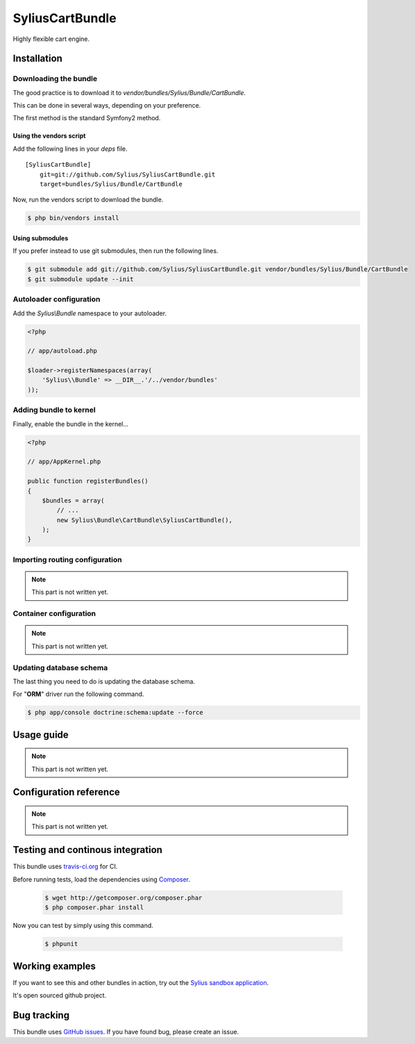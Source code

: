 SyliusCartBundle
======================

Highly flexible cart engine.

Installation
------------

Downloading the bundle
~~~~~~~~~~~~~~~~~~~~~~

The good practice is to download it to `vendor/bundles/Sylius/Bundle/CartBundle`.

This can be done in several ways, depending on your preference.

The first method is the standard Symfony2 method.

Using the vendors script
************************

Add the following lines in your `deps` file. ::

    [SyliusCartBundle]
        git=git://github.com/Sylius/SyliusCartBundle.git
        target=bundles/Sylius/Bundle/CartBundle

Now, run the vendors script to download the bundle.

.. code-block:: bash

    $ php bin/vendors install

Using submodules
****************

If you prefer instead to use git submodules, then run the following lines.

.. code-block:: bash

    $ git submodule add git://github.com/Sylius/SyliusCartBundle.git vendor/bundles/Sylius/Bundle/CartBundle
    $ git submodule update --init

Autoloader configuration
~~~~~~~~~~~~~~~~~~~~~~~~

Add the `Sylius\\Bundle` namespace to your autoloader.

.. code-block:: php

    <?php

    // app/autoload.php

    $loader->registerNamespaces(array(
        'Sylius\\Bundle' => __DIR__.'/../vendor/bundles'
    ));

Adding bundle to kernel
~~~~~~~~~~~~~~~~~~~~~~~

Finally, enable the bundle in the kernel...

.. code-block:: php

    <?php

    // app/AppKernel.php

    public function registerBundles()
    {
        $bundles = array(
            // ...
            new Sylius\Bundle\CartBundle\SyliusCartBundle(),
        );
    }

Importing routing configuration
~~~~~~~~~~~~~~~~~~~~~~~~~~~~~~~

.. note::

    This part is not written yet.

Container configuration
~~~~~~~~~~~~~~~~~~~~~~~

.. note::

    This part is not written yet.

Updating database schema
~~~~~~~~~~~~~~~~~~~~~~~~

The last thing you need to do is updating the database schema.

For "**ORM**" driver run the following command.

.. code-block:: bash

    $ php app/console doctrine:schema:update --force

Usage guide
-----------

.. note::

    This part is not written yet.

Configuration reference
-----------------------

.. note::

    This part is not written yet.
                
Testing and continous integration
----------------------------------

.. image:: http://travis-ci.org/Sylius/SyliusCartBundle.png

This bundle uses `travis-ci.org <http://travis-ci.org/Sylius/SyliusCartBundle>`_ for CI.

Before running tests, load the dependencies using `Composer <http://packagist.org>`_.

    .. code-block:: bash

        $ wget http://getcomposer.org/composer.phar
        $ php composer.phar install

Now you can test by simply using this command.

    .. code-block:: bash

        $ phpunit

Working examples
----------------

If you want to see this and other bundles in action, try out the `Sylius sandbox application <http://github.com/Sylius/Sylius-Sandbox>`_.

It's open sourced github project.

Bug tracking
------------

This bundle uses `GitHub issues <https://github.com/Sylius/SyliusCartBundle/issues>`_.
If you have found bug, please create an issue.
